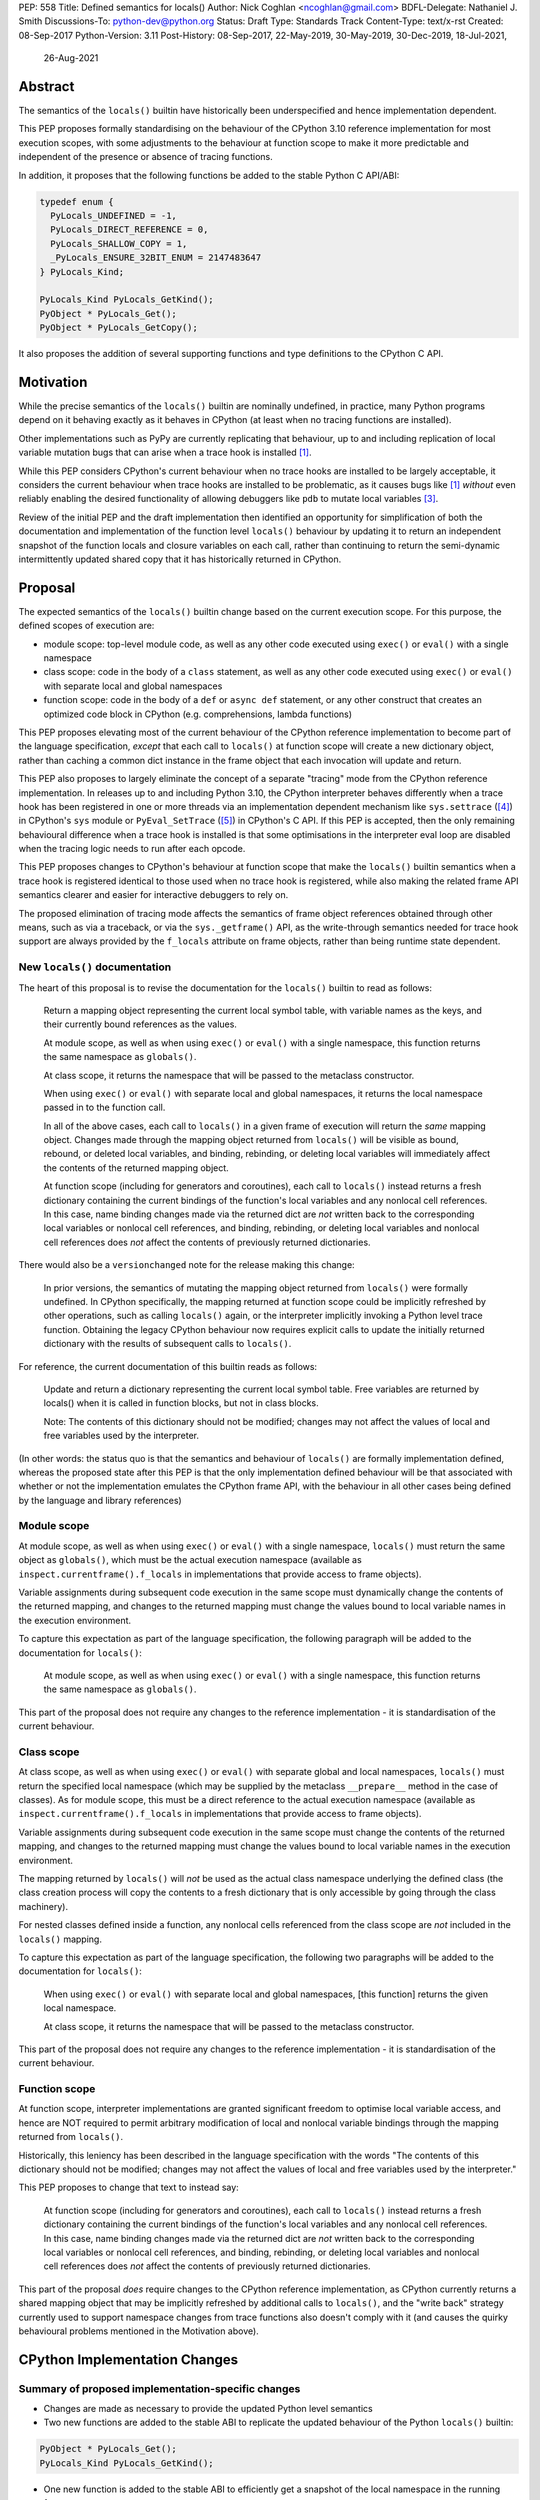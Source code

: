 PEP: 558
Title: Defined semantics for locals()
Author: Nick Coghlan <ncoghlan@gmail.com>
BDFL-Delegate: Nathaniel J. Smith
Discussions-To: python-dev@python.org
Status: Draft
Type: Standards Track
Content-Type: text/x-rst
Created: 08-Sep-2017
Python-Version: 3.11
Post-History: 08-Sep-2017, 22-May-2019, 30-May-2019, 30-Dec-2019, 18-Jul-2021,
              26-Aug-2021


Abstract
========

The semantics of the ``locals()`` builtin have historically been underspecified
and hence implementation dependent.

This PEP proposes formally standardising on the behaviour of the CPython 3.10
reference implementation for most execution scopes, with some adjustments to the
behaviour at function scope to make it more predictable and independent of the
presence or absence of tracing functions.

In addition, it proposes that the following functions be added to the stable
Python C API/ABI:

.. code-block:: c

    typedef enum {
      PyLocals_UNDEFINED = -1,
      PyLocals_DIRECT_REFERENCE = 0,
      PyLocals_SHALLOW_COPY = 1,
      _PyLocals_ENSURE_32BIT_ENUM = 2147483647
    } PyLocals_Kind;

    PyLocals_Kind PyLocals_GetKind();
    PyObject * PyLocals_Get();
    PyObject * PyLocals_GetCopy();

It also proposes the addition of several supporting functions and type
definitions to the CPython C API.


Motivation
==========

While the precise semantics of the ``locals()`` builtin are nominally undefined,
in practice, many Python programs depend on it behaving exactly as it behaves in
CPython (at least when no tracing functions are installed).

Other implementations such as PyPy are currently replicating that behaviour,
up to and including replication of local variable mutation bugs that
can arise when a trace hook is installed [1]_.

While this PEP considers CPython's current behaviour when no trace hooks are
installed to be largely acceptable, it considers the current
behaviour when trace hooks are installed to be problematic, as it causes bugs
like [1]_ *without* even reliably enabling the desired functionality of allowing
debuggers like ``pdb`` to mutate local variables [3]_.

Review of the initial PEP and the draft implementation then identified an
opportunity for simplification of both the documentation and implementation
of the function level ``locals()`` behaviour by updating it to return an
independent snapshot of the function locals and closure variables on each
call, rather than continuing to return the semi-dynamic intermittently updated
shared copy that it has historically returned in CPython.


Proposal
========

The expected semantics of the ``locals()`` builtin change based on the current
execution scope. For this purpose, the defined scopes of execution are:

* module scope: top-level module code, as well as any other code executed using
  ``exec()`` or ``eval()`` with a single namespace
* class scope: code in the body of a ``class`` statement, as well as any other
  code executed using ``exec()`` or ``eval()`` with separate local and global
  namespaces
* function scope: code in the body of a ``def`` or ``async def`` statement,
  or any other construct that creates an optimized code block in CPython (e.g.
  comprehensions, lambda functions)

This PEP proposes elevating most of the current behaviour of the CPython
reference implementation to become part of the language specification, *except*
that each call to ``locals()`` at function scope will create a new dictionary
object, rather than caching a common dict instance in the frame object that
each invocation will update and return.

This PEP also proposes to largely eliminate the concept of a separate "tracing"
mode from the CPython reference implementation. In releases up to and including
Python 3.10, the CPython interpreter behaves differently when a trace hook has
been registered in one or more threads via an implementation dependent mechanism
like ``sys.settrace`` ([4]_) in CPython's ``sys`` module or
``PyEval_SetTrace`` ([5]_) in CPython's C API. If this PEP is accepted, then
the only remaining behavioural difference when a trace hook is installed is that
some optimisations in the interpreter eval loop are disabled when the tracing
logic needs to run after each opcode.

This PEP proposes changes to CPython's behaviour at function scope that make
the ``locals()`` builtin semantics when a trace hook is registered identical to
those used when no trace hook is registered, while also making the related frame
API semantics clearer and easier for interactive debuggers to rely on.

The proposed elimination of tracing mode affects the semantics of frame object
references obtained through other means, such as via a traceback, or via the
``sys._getframe()`` API, as the write-through semantics needed for trace hook
support are always provided by the ``f_locals`` attribute on frame objects,
rather than being runtime state dependent.


New ``locals()`` documentation
------------------------------

The heart of this proposal is to revise the documentation for the ``locals()``
builtin to read as follows:

    Return a mapping object representing the current local symbol table, with
    variable names as the keys, and their currently bound references as the
    values.

    At module scope, as well as when using ``exec()`` or ``eval()`` with a
    single namespace, this function returns the same namespace as ``globals()``.

    At class scope, it returns the namespace that will be passed to the
    metaclass constructor.

    When using ``exec()`` or ``eval()`` with separate local and global
    namespaces, it returns the local namespace passed in to the function call.

    In all of the above cases, each call to ``locals()`` in a given frame of
    execution will return the *same* mapping object. Changes made through
    the mapping object returned from ``locals()`` will be visible as bound,
    rebound, or deleted local variables, and binding, rebinding, or deleting
    local variables will immediately affect the contents of the returned mapping
    object.

    At function scope (including for generators and coroutines), each call to
    ``locals()`` instead returns a fresh dictionary containing the current
    bindings of the function's local variables and any nonlocal cell references.
    In this case, name binding changes made via the returned dict are *not*
    written back to the corresponding local variables or nonlocal cell
    references, and binding, rebinding, or deleting local variables and nonlocal
    cell references does *not* affect the contents of previously returned
    dictionaries.


There would also be a ``versionchanged`` note for the release making this change:

    In prior versions, the semantics of mutating the mapping object returned
    from ``locals()`` were formally undefined. In CPython specifically,
    the mapping returned at function scope could be implicitly refreshed by
    other operations, such as calling ``locals()`` again, or the interpreter
    implicitly invoking a Python level trace function. Obtaining the legacy
    CPython behaviour now requires explicit calls to update the initially
    returned dictionary with the results of subsequent calls to ``locals()``.


For reference, the current documentation of this builtin reads as follows:

    Update and return a dictionary representing the current local symbol table.
    Free variables are returned by locals() when it is called in function
    blocks, but not in class blocks.

    Note: The contents of this dictionary should not be modified; changes may
    not affect the values of local and free variables used by the interpreter.

(In other words: the status quo is that the semantics and behaviour of
``locals()`` are formally implementation defined, whereas the proposed
state after this PEP is that the only implementation defined behaviour will be
that associated with whether or not the implementation emulates the CPython
frame API, with the behaviour in all other cases being defined by the language
and library references)


Module scope
------------

At module scope, as well as when using ``exec()`` or ``eval()`` with a
single namespace, ``locals()`` must return the same object as ``globals()``,
which must be the actual execution namespace (available as
``inspect.currentframe().f_locals`` in implementations that provide access
to frame objects).

Variable assignments during subsequent code execution in the same scope must
dynamically change the contents of the returned mapping, and changes to the
returned mapping must change the values bound to local variable names in the
execution environment.

To capture this expectation as part of the language specification, the following
paragraph will be added to the documentation for ``locals()``:

   At module scope, as well as when using ``exec()`` or ``eval()`` with a
   single namespace, this function returns the same namespace as ``globals()``.

This part of the proposal does not require any changes to the reference
implementation - it is standardisation of the current behaviour.


Class scope
-----------

At class scope, as well as when using ``exec()`` or ``eval()`` with separate
global and local namespaces, ``locals()`` must return the specified local
namespace (which may be supplied by the metaclass ``__prepare__`` method
in the case of classes). As for module scope, this must be a direct reference
to the actual execution namespace (available as
``inspect.currentframe().f_locals`` in implementations that provide access
to frame objects).

Variable assignments during subsequent code execution in the same scope must
change the contents of the returned mapping, and changes to the returned mapping
must change the values bound to local variable names in the
execution environment.

The mapping returned by ``locals()`` will *not* be used as the actual class
namespace underlying the defined class (the class creation process will copy
the contents to a fresh dictionary that is only accessible by going through the
class machinery).

For nested classes defined inside a function, any nonlocal cells referenced from
the class scope are *not* included in the ``locals()`` mapping.

To capture this expectation as part of the language specification, the following
two paragraphs will be added to the documentation for ``locals()``:

   When using ``exec()`` or ``eval()`` with separate local and global
   namespaces, [this function] returns the given local namespace.

   At class scope, it returns the namespace that will be passed to the metaclass
   constructor.

This part of the proposal does not require any changes to the reference
implementation - it is standardisation of the current behaviour.


Function scope
--------------

At function scope, interpreter implementations are granted significant freedom
to optimise local variable access, and hence are NOT required to permit
arbitrary modification of local and nonlocal variable bindings through the
mapping returned from ``locals()``.

Historically, this leniency has been described in the language specification
with the words "The contents of this dictionary should not be modified; changes
may not affect the values of local and free variables used by the interpreter."

This PEP proposes to change that text to instead say:

    At function scope (including for generators and coroutines), each call to
    ``locals()`` instead returns a fresh dictionary containing the current
    bindings of the function's local variables and any nonlocal cell references.
    In this case, name binding changes made via the returned dict are *not*
    written back to the corresponding local variables or nonlocal cell
    references, and binding, rebinding, or deleting local variables and nonlocal
    cell references does *not* affect the contents of previously returned
    dictionaries.

This part of the proposal *does* require changes to the CPython reference
implementation, as CPython currently returns a shared mapping object that may
be implicitly refreshed by additional calls to ``locals()``, and the
"write back" strategy currently used to support namespace changes
from trace functions also doesn't comply with it (and causes the quirky
behavioural problems mentioned in the Motivation above).


CPython Implementation Changes
==============================

Summary of proposed implementation-specific changes
---------------------------------------------------

* Changes are made as necessary to provide the updated Python level semantics
* Two new functions are added to the stable ABI to replicate the updated
  behaviour of the Python ``locals()`` builtin:

.. code-block:: c

     PyObject * PyLocals_Get();
     PyLocals_Kind PyLocals_GetKind();

* One new function is added to the stable ABI to efficiently get a snapshot of
  the local namespace in the running frame:

.. code-block:: c

     PyObject * PyLocals_GetCopy();

* Corresponding frame accessor functions for these new public APIs are added to
  the CPython frame C API
* On optimised frames, the Python level ``f_locals`` API will return dynamically
  created read/write proxy objects that directly access the frame's local and
  closure variable storage. To provide interoperability with the existing
  ``PyEval_GetLocals()`` API, the proxy objects will continue to use the C level
  frame locals data storage field to hold a value cache that also allows for
  storage of arbitrary additional keys. Additional details on the expected
  behaviour of these fast locals proxy objects are covered below.
* No C API function is added to get access to a mutable mapping for the local
  namespace. Instead, ``PyObject_GetAttrString(frame, "f_locals")`` is used, the
  same API as is used in Python code.
* ``PyEval_GetLocals()`` remains supported and does not emit a programmatic
  warning, but will be deprecated in the documentation in favour of the new
  APIs that don't rely on returning a borrowed reference
* ``PyFrame_FastToLocals()`` and ``PyFrame_FastToLocalsWithError()`` remain
  supported and do not emit a programmatic warning, but will be deprecated in
  the documentation in favour of the new APIs that don't require direct access
  to the internal data storage layout of frame objects
* ``PyFrame_LocalsToFast()`` always raises ``RuntimeError()``, indicating that
  ``PyObject_GetAttrString(frame, "f_locals")`` should be used to obtain a
  mutable read/write mapping for the local variables.
* The trace hook implementation will no longer call ``PyFrame_FastToLocals()``
  implicitly. The version porting guide will recommend migrating to
  ``PyFrame_GetLocals()`` for read-only access and
  ``PyObject_GetAttrString(frame, "f_locals")`` for read/write access.


Providing the updated Python level semantics
--------------------------------------------

The implementation of the ``locals()`` builtin is modified to return a distinct
copy of the local namespace for optimised frames, rather than a direct reference
to the internal frame value cache updated by the ``PyFrame_FastToLocals()`` C
API and returned by the ``PyEval_GetLocals()`` C API.


Resolving the issues with tracing mode behaviour
------------------------------------------------

The current cause of CPython's tracing mode quirks (both the side effects from
simply installing a tracing function and the fact that writing values back to
function locals only works for the specific function being traced) is the way
that locals mutation support for trace hooks is currently implemented: the
``PyFrame_LocalsToFast`` function.

When a trace function is installed, CPython currently does the following for
function frames (those where the code object uses "fast locals" semantics):

1. Calls ``PyFrame_FastToLocals`` to update the frame value cache
2. Calls the trace hook (with tracing of the hook itself disabled)
3. Calls ``PyFrame_LocalsToFast`` to capture any changes made to the frame
   value cache

This approach is problematic for a few different reasons:

* Even if the trace function doesn't mutate the value cache, the final step
  resets any cell references back to the state they were in before the trace
  function was called (this is the root cause of the bug report in [1]_)
* If the trace function *does* mutate the value cache, but then does something
  that causes the value cache to be refreshed from the frame, those changes are
  lost (this is one aspect of the bug report in [3]_)
* If the trace function attempts to mutate the local variables of a frame other
  than the one being traced (e.g. ``frame.f_back.f_locals``), those changes
  will almost certainly be lost (this is another aspect of the bug report in
  [3]_)
* If a reference to the frame value cache (e.g. retrieved via ``locals()``) is
  passed to another function, and *that* function mutates the value cache, then
  those changes *may* be written back to the execution frame *if* a trace hook
  is installed

The proposed resolution to this problem is to take advantage of the fact that
whereas functions typically access their *own* namespace using the language
defined ``locals()`` builtin, trace functions necessarily use the implementation
dependent ``frame.f_locals`` interface, as a frame reference is what gets
passed to hook implementations.

Instead of being a direct reference to the internal frame value cache historically
returned by the ``locals()`` builtin, the Python level ``frame.f_locals`` will be
updated to instead return instances of a dedicated fast locals proxy type that
writes and reads values directly to and from the fast locals array on the
underlying frame. Each access of the attribute produces a new instance of the
proxy (so creating proxy instances is intentionally a cheap operation).

Despite the new proxy type becoming the preferred way to access local variables
on optimised frames, the internal value cache stored on the frame is still
retained for two key purposes:

* maintaining backwards compatibility for and interoperability with the
  ``PyEval_GetLocals()`` C API
* providing storage space for additional keys that don't have slots in the
  fast locals array (e.g. the ``__return__`` and ``__exception__`` keys set by
  ``pdb`` when tracing code execution for debugging purposes)


With the changes in this PEP, this internal frame value cache is no longer
directly accessible from Python code (whereas historically it was both
returned by the ``locals()`` builtin and available as the ``frame.f_locals``
attribute). Instead, the value cache is only accessible via the
``PyEval_GetLocals()`` C API and by directly accessing the internal storage of
a frame object.

Fast locals proxy objects and the internal frame value cache returned by
``PyEval_GetLocals()`` offer the following behavioural guarantees:

* changes made via a fast locals proxy will be immediately visible to the frame
  itself, to other fast locals proxy objects for the same frame, and in the
  internal value cache stored on the frame (it is this last point that provides
  ``PyEval_GetLocals()`` interoperability)
* changes made directly to the internal frame value cache will never be visible
  to the frame itself, and will only be reliably visible via fast locals proxies
  for the same frame if the change relates to extra variables that don't have
  slots in the frame's fast locals array
* changes made by executing code in the frame will be immediately visible to all
  fast locals proxy objects for that frame (both existing proxies and newly
  created ones). Visibility in the internal frame value cache cache returned
  by ``PyEval_GetLocals()`` is subject to the cache update guidelines discussed
  in the next section

As a result of these points, only code using ``PyEval_GetLocals()``,
``PyLocals_Get()``, or ``PyLocals_GetCopy()`` will need to be concerned about
the frame value cache potentially becoming stale. Code using the new frame fast
locals proxy API (whether from Python or from C) will always see the live state
of the frame.


Fast locals proxy implementation details
----------------------------------------

Each fast locals proxy instance has a single internal attribute that is not
exposed as part of the Python runtime API:

* *frame*: the underlying optimised frame that the proxy provides access to

In addition, proxy instances use and update the following attributes stored on the
underlying frame or code object:

* *_name_to_offset_mapping*: a hidden mapping from variable names to fast local
  storage offsets. This mapping is lazily initialized on the first frame read or
  write access through a fast locals proxy, rather than being eagerly populated
  as soon as the first fast locals proxy is created. Since the mapping is
  identical for all frames running a given code object, a single copy is stored
  on the code object, rather than each frame object populating its own mapping
* *locals*: the internal frame value cache returned by the ``PyEval_GetLocals()``
  C API and updated by the ``PyFrame_FastToLocals()`` C API. This is the mapping
  that the ``locals()`` builtin returns in Python 3.10 and earlier.

``__getitem__`` operations on the proxy will populate the ``_name_to_offset_mapping``
on the code object (if it is not already populated), and then either return the
relevant value (if the key is found in either the ``_name_to_offset_mapping``
mapping or the internal frame value cache), or else raise ``KeyError``. Variables
that are defined on the frame but not currently bound also raise ``KeyError``
(just as they're omitted from the result of ``locals()``).

As the frame storage is always accessed directly, the proxy will automatically
pick up name binding and unbinding operations that take place as the function
executes. The internal value cache is implicitly updated when individual
variables are read from the frame state (including for containment checks,
which need to check if the name is currently bound or unbound).

Similarly, ``__setitem__`` and ``__delitem__`` operations on the proxy will
directly affect the corresponding fast local or cell reference on the underlying
frame, ensuring that changes are immediately visible to the running Python code,
rather than needing to be written back to the runtime storage at some later time.
Such changes are also immediately written to the internal frame value cache to
make them visible to users of the ``PyEval_GetLocals()`` C API.

Keys that are not defined as local or closure variables on the underlying frame
are still written to the internal value cache on optimised frames. This allows
utilities like ``pdb`` (which writes ``__return__`` and ``__exception__``
values into the frame's ``f_locals`` mapping) to continue working as they always
have. These additional keys that do not correspond to a local or closure
variable on the frame will be left alone by future cache sync operations.
Using the frame value cache to store these extra keys (rather than defining a
new mapping that holds only the extra keys) provides full interoperability
with the existing ``PyEval_GetLocals()`` API (since users of either API will
see extra keys added by users of either API, rather than users of the new fast
locals proxy API only seeing keys added via that API).

An additional benefit of storing only the variable value cache on the frame
(rather than storing an instance of the proxy type), is that it avoids
creating a reference cycle from the frame back to itself, so the frame will
only be kept alive if another object retains a reference to a proxy instance.

Note: calling the ``proxy.clear()`` method has a similarly broad impact as
calling ``PyFrame_LocalsToFast()`` on an empty frame value cache in earlier
versions. Not only will the frame local variables be cleared, but also any cell
variables accessible from the frame (whether those cells are owned by the
frame itself or by an outer frame). This *can* clear a class's ``__class__``
cell if called on the frame of a method that uses the zero-arg ``super()``
construct (or otherwise references ``__class__``). This exceeds the scope of
calling ``frame.clear()``, as that only drop's the frame's references to cell
variables, it doesn't clear the cells themselves. This PEP could be a potential
opportunity to narrow the scope of attempts to clear the frame variables
directly by leaving cells belonging to outer frames alone, and only clearing
local variables and cells belonging directly to the frame underlying the proxy
(this issue affects :pep:`667` as well, as the question relates to the handling of
cell variables, and is entirely independent of the internal frame value cache).


Changes to the stable C API/ABI
-------------------------------

Unlike Python code, extension module functions that call in to the Python C API
can be called from any kind of Python scope. This means it isn't obvious from
the context whether ``locals()`` will return a snapshot or not, as it depends
on the scope of the calling Python code, not the C code itself.

This means it is desirable to offer C APIs that give predictable, scope
independent, behaviour. However, it is also desirable to allow C code to
exactly mimic the behaviour of Python code at the same scope.

To enable mimicking the behaviour of Python code, the stable C ABI would gain
the following new functions:

.. code-block:: c

    PyObject * PyLocals_Get();
    PyLocals_Kind PyLocals_GetKind();

``PyLocals_Get()`` is directly equivalent to the Python ``locals()`` builtin.
It returns a new reference to the local namespace mapping for the active
Python frame at module and class scope, and when using ``exec()`` or ``eval()``.
It returns a shallow copy of the active namespace at
function/coroutine/generator scope.

``PyLocals_GetKind()`` returns a value from the newly defined ``PyLocals_Kind``
enum, with the following options being available:

* ``PyLocals_DIRECT_REFERENCE``: ``PyLocals_Get()`` returns a direct reference
  to the local namespace for the running frame.
* ``PyLocals_SHALLOW_COPY``: ``PyLocals_Get()`` returns a shallow copy of the
  local namespace for the running frame.
* ``PyLocals_UNDEFINED``: an error occurred (e.g. no active Python thread
  state). A Python exception will be set if this value is returned.

Since the enum is used in the stable ABI, an additional 31-bit value is set to
ensure that it is safe to cast arbitrary signed 32-bit signed integers to
``PyLocals_Kind`` values.

This query API allows extension module code to determine the potential impact
of mutating the mapping returned by ``PyLocals_Get()`` without needing access
to the details of the running frame object. Python code gets equivalent
information visually through lexical scoping (as covered in the new ``locals()``
builtin documentation).

To allow extension module code to behave consistently regardless of the active
Python scope, the stable C ABI would gain the following new function:

.. code-block:: c

    PyObject * PyLocals_GetCopy();

``PyLocals_GetCopy()`` returns a new dict instance populated from the current
locals namespace. Roughly equivalent to ``dict(locals())`` in Python code, but
avoids the double-copy in the case where ``locals()`` already returns a shallow
copy. Akin to the following code, but doesn't assume there will only ever be
two kinds of locals result:

.. code-block:: c

    locals = PyLocals_Get();
    if (PyLocals_GetKind() == PyLocals_DIRECT_REFERENCE) {
        locals = PyDict_Copy(locals);
    }

The existing ``PyEval_GetLocals()`` API will retain its existing behaviour in
CPython (mutable locals at class and module scope, shared dynamic snapshot
otherwise). However, its documentation will be updated to note that the
conditions under which the shared dynamic snapshot get updated have changed.

The ``PyEval_GetLocals()`` documentation will also be updated to recommend
replacing usage of this API with whichever of the new APIs is most appropriate
for the use case:

* Use ``PyLocals_Get()`` (optionally combined with ``PyDictProxy_New()``) for
  read-only access to the current locals namespace. This form of usage will
  need to be aware that the copy may go stale in optimised frames.
* Use ``PyLocals_GetCopy()`` for a regular mutable dict that contains a copy of
  the current locals namespace, but has no ongoing connection to the active
  frame.
* Use ``PyLocals_Get()`` to exactly match the semantics of the Python level
  ``locals()`` builtin.
* Query ``PyLocals_GetKind()`` explicitly to implement custom handling
  (e.g. raising a meaningful exception) for scopes where ``PyLocals_Get()``
  would return a shallow copy rather than granting read/write access to the
  locals namespace.
* Use implementation specific APIs (e.g. ``PyObject_GetAttrString(frame, "f_locals")``)
  if read/write access to the frame is required and ``PyLocals_GetKind()``
  returns something other than ``PyLocals_DIRECT_REFERENCE``.


Changes to the public CPython C API
-----------------------------------

The existing ``PyEval_GetLocals()`` API returns a borrowed reference, which
means it cannot be updated to return the new shallow copies at function
scope. Instead, it will continue to return a borrowed reference to an internal
dynamic snapshot stored on the frame object. This shared mapping will behave
similarly to the existing shared mapping in Python 3.10 and earlier, but the exact
conditions under which it gets refreshed will be different. Specifically, it
will be updated only in the following circumstance:

* any call to ``PyEval_GetLocals()``, ``PyLocals_Get()``, ``PyLocals_GetCopy()``,
  or the Python ``locals()`` builtin while the frame is running
* any call to ``PyFrame_GetLocals()``, ``PyFrame_GetLocalsCopy()``,
  ``_PyFrame_BorrowLocals()``, ``PyFrame_FastToLocals()``, or
  ``PyFrame_FastToLocalsWithError()`` for the frame
* any operation on a fast locals proxy object that updates the shared
  mapping as part of its implementation. In the initial reference
  implementation, those operations are those that are intrinsically ``O(n)``
  operations (``len(flp)``, mapping comparison, ``flp.copy()`` and rendering as
  a string), as well as those that refresh the cache entries for individual keys.

Requesting a fast locals proxy will *not* implicitly update the shared dynamic
snapshot, and the CPython trace hook handling will no longer implicitly update
it either.

(Note: even though ``PyEval_GetLocals()`` is part of the stable C API/ABI, the
specifics of when the namespace it returns gets refreshed are still an
interpreter implementation detail)

The additions to the public CPython C API are the frame level enhancements
needed to support the stable C API/ABI updates:

.. code-block:: c

    PyLocals_Kind PyFrame_GetLocalsKind(frame);
    PyObject * PyFrame_GetLocals(frame);
    PyObject * PyFrame_GetLocalsCopy(frame);
    PyObject * _PyFrame_BorrowLocals(frame);


``PyFrame_GetLocalsKind(frame)`` is the underlying API for
``PyLocals_GetKind()``.

``PyFrame_GetLocals(frame)`` is the underlying API for ``PyLocals_Get()``.

``PyFrame_GetLocalsCopy(frame)`` is the underlying API for
``PyLocals_GetCopy()``.

``_PyFrame_BorrowLocals(frame)`` is the underlying API for
``PyEval_GetLocals()``. The underscore prefix is intended to discourage use and
to indicate that code using it is unlikely to be portable across
implementations. However, it is documented and visible to the linker in order
to avoid having to access the internals of the frame struct from the
``PyEval_GetLocals()`` implementation.

The ``PyFrame_LocalsToFast()`` function will be changed to always emit
``RuntimeError``, explaining that it is no longer a supported operation, and
affected code should be updated to use
``PyObject_GetAttrString(frame, "f_locals")`` to obtain a read/write proxy
instead.

In addition to the above documented interfaces, the draft reference
implementation also exposes the following undocumented interfaces:

.. code-block:: c

    PyTypeObject _PyFastLocalsProxy_Type;
    #define _PyFastLocalsProxy_CheckExact(self) Py_IS_TYPE(op, &_PyFastLocalsProxy_Type)

This type is what the reference implementation actually returns from
``PyObject_GetAttrString(frame, "f_locals")`` for optimized frames (i.e.
when ``PyFrame_GetLocalsKind()`` returns ``PyLocals_SHALLOW_COPY``).


Reducing the runtime overhead of trace hooks
--------------------------------------------

As noted in [9]_, the implicit call to ``PyFrame_FastToLocals()`` in the
Python trace hook support isn't free, and could be rendered unnecessary if
the frame proxy read values directly from the frame instead of getting them
from the mapping.

As the new frame locals proxy type doesn't require separate data refresh steps,
this PEP incorporates Victor Stinner's proposal to no longer implicitly call
``PyFrame_FastToLocalsWithError()`` before calling trace hooks implemented in
Python.

Code using the new fast locals proxy objects will have the dynamic locals snapshot
implicitly refreshed when accessing methods that need it, while code using the
``PyEval_GetLocals()`` API will implicitly refresh it when making that call.

The PEP necessarily also drops the implicit call to ``PyFrame_LocalsToFast()``
when returning from a trace hook, as that API now always raises an exception.


Rationale and Design Discussion
===============================

Changing ``locals()`` to return independent snapshots at function scope
-----------------------------------------------------------------------

The ``locals()`` builtin is a required part of the language, and in the
reference implementation it has historically returned a mutable mapping with
the following characteristics:

* each call to ``locals()`` returns the *same* mapping object
* for namespaces where ``locals()`` returns a reference to something other than
  the actual local execution namespace, each call to ``locals()`` updates the
  mapping object with the current state of the local variables and any referenced
  nonlocal cells
* changes to the returned mapping *usually* aren't written back to the
  local variable bindings or the nonlocal cell references, but write backs
  can be triggered by doing one of the following:

  * installing a Python level trace hook (write backs then happen whenever
    the trace hook is called)
  * running a function level wildcard import (requires bytecode injection in Py3)
  * running an ``exec`` statement in the function's scope (Py2 only, since
    ``exec`` became an ordinary builtin in Python 3)

Originally this PEP proposed to retain the first two of these properties,
while changing the third in order to address the outright behaviour bugs that
it can cause.

In [7]_ Nathaniel Smith made a persuasive case that we could make the behaviour
of ``locals()`` at function scope substantially less confusing by retaining only
the second property and having each call to ``locals()`` at function scope
return an *independent* snapshot of the local variables and closure references
rather than updating an implicitly shared snapshot.

As this revised design also made the implementation markedly easier to follow,
the PEP was updated to propose this change in behaviour, rather than retaining
the historical shared snapshot.


Keeping ``locals()`` as a snapshot at function scope
----------------------------------------------------

As discussed in [7]_, it would theoretically be possible to change the semantics
of the ``locals()`` builtin to return the write-through proxy at function scope,
rather than switching it to return independent snapshots.

This PEP doesn't (and won't) propose this as it's a backwards incompatible
change in practice, even though code that relies on the current behaviour is
technically operating in an undefined area of the language specification.

Consider the following code snippet::

    def example():
        x = 1
        locals()["x"] = 2
        print(x)

Even with a trace hook installed, that function will consistently print ``1``
on the current reference interpreter implementation::

    >>> example()
    1
    >>> import sys
    >>> def basic_hook(*args):
    ...     return basic_hook
    ...
    >>> sys.settrace(basic_hook)
    >>> example()
    1

Similarly, ``locals()`` can be passed to the ``exec()`` and ``eval()`` builtins
at function scope (either explicitly or implicitly) without risking unexpected
rebinding of local variables or closure references.

Provoking the reference interpreter into incorrectly mutating the local variable
state requires a more complex setup where a nested function closes over a
variable being rebound in the outer function, and due to the use of either
threads, generators, or coroutines, it's possible for a trace function to start
running for the nested function before the rebinding operation in the outer
function, but finish running after the rebinding operation has taken place (in
which case the rebinding will be reverted, which is the bug reported in [1]_).

In addition to preserving the de facto semantics which have been in place since
:pep:`227` introduced nested scopes in Python 2.1, the other benefit of restricting
the write-through proxy support to the implementation-defined frame object API
is that it means that only interpreter implementations which emulate the full
frame API need to offer the write-through capability at all, and that
JIT-compiled implementations only need to enable it when a frame introspection
API is invoked, or a trace hook is installed, not whenever ``locals()`` is
accessed at function scope.

Returning snapshots from ``locals()`` at function scope also means that static
analysis for function level code will be more reliable, as only access to the
frame machinery will allow rebinding of local and nonlocal variable
references in a way that is hidden from static analysis.


Retaining the internal frame value cache
----------------------------------------

Retaining the internal frame value cache results in some visible quirks when
frame proxy instances are kept around and re-used after name binding and
unbinding operations have been executed on the frame.

The primary reason for retaining the frame value cache is to maintain backwards
compatibility with the ``PyEval_GetLocals()`` API. That API returns a borrowed
reference, so it must refer to persistent state stored on the frame object.
Storing a fast locals proxy object on the frame creates a problematic reference
cycle, so the cleanest option is to instead continue to return a frame value
cache, just as this function has done since optimised frames were first
introduced.

With the frame value cache being kept around anyway, it then further made sense
to rely on it to simplify the fast locals proxy mapping implementation.


What happens with the default args for ``eval()`` and ``exec()``?
-----------------------------------------------------------------

These are formally defined as inheriting ``globals()`` and ``locals()`` from
the calling scope by default.

There isn't any need for the PEP to change these defaults, so it doesn't, and
``exec()`` and ``eval()`` will start running in a shallow copy of the local
namespace when that is what ``locals()`` returns.

This behaviour will have potential performance implications, especially
for functions with large numbers of local variables (e.g. if these functions
are called in a loop, calling ``globals()`` and ``locals()`` once before the
loop and then passing the namespace into the function explicitly will give the
same semantics and performance characteristics as the status quo, whereas
relying on the implicit default would create a new shallow copy of the local
namespace on each iteration).

(Note: the reference implementation draft PR has updated the ``locals()`` and
``vars()``, ``eval()``, and ``exec()`` builtins to use ``PyLocals_Get()``. The
``dir()`` builtin still uses ``PyEval_GetLocals()``, since it's only using it
to make a list from the keys).


Changing the frame API semantics in regular operation
-----------------------------------------------------

Earlier versions of this PEP proposed having the semantics of the frame
``f_locals`` attribute depend on whether or not a tracing hook was currently
installed - only providing the write-through proxy behaviour when a tracing hook
was active, and otherwise behaving the same as the historical ``locals()``
builtin.

That was adopted as the original design proposal for a couple of key reasons,
one pragmatic and one more philosophical:

* Object allocations and method wrappers aren't free, and tracing functions
  aren't the only operations that access frame locals from outside the function.
  Restricting the changes to tracing mode meant that the additional memory and
  execution time overhead of these changes would be as close to zero in regular
  operation as we can possibly make them.
* "Don't change what isn't broken": the current tracing mode problems are caused
  by a requirement that's specific to tracing mode (support for external
  rebinding of function local variable references), so it made sense to also
  restrict any related fixes to tracing mode

However, actually attempting to implement and document that dynamic approach
highlighted the fact that it makes for a really subtle runtime state dependent
behaviour distinction in how ``frame.f_locals`` works, and creates several
new edge cases around how ``f_locals`` behaves as trace functions are added
and removed.

Accordingly, the design was switched to the current one, where
``frame.f_locals`` is always a write-through proxy, and ``locals()`` is always
a snapshot, which is both simpler to implement and easier to explain.

Regardless of how the CPython reference implementation chooses to handle this,
optimising compilers and interpreters also remain free to impose additional
restrictions on debuggers, such as making local variable mutation through frame
objects an opt-in behaviour that may disable some optimisations (just as the
emulation of CPython's frame API is already an opt-in flag in some Python
implementations).


Continuing to support storing additional data on optimised frames
-----------------------------------------------------------------

One of the draft iterations of this PEP proposed removing the ability to store
additional data on optimised frames by writing to ``frame.f_locals`` keys that
didn't correspond to local or closure variable names on the underlying frame.

While this idea offered some attractive simplification of the fast locals proxy
implementation, ``pdb`` stores ``__return__`` and ``__exception__`` values on
arbitrary frames, so the standard library test suite fails if that functionality
no longer works.

Accordingly, the ability to store arbitrary keys was retained, at the expense
of certain operations on proxy objects being slower than could otherwise be
(since they can't assume that only names defined on the code object will be
accessible through the proxy).

It is expected that the exact details of the interaction between the fast locals
proxy and the ``f_locals`` value cache on the underlying frame will evolve over
time as opportunities for improvement are identified.


Historical semantics at function scope
--------------------------------------

The current semantics of mutating ``locals()`` and ``frame.f_locals`` in CPython
are rather quirky due to historical implementation details:

* actual execution uses the fast locals array for local variable bindings and
  cell references for nonlocal variables
* there's a ``PyFrame_FastToLocals`` operation that populates the frame's
  ``f_locals`` attribute based on the current state of the fast locals array
  and any referenced cells. This exists for three reasons:

  * allowing trace functions to read the state of local variables
  * allowing traceback processors to read the state of local variables
  * allowing ``locals()`` to read the state of local variables
* a direct reference to ``frame.f_locals`` is returned from ``locals()``, so if
  you hand out multiple concurrent references, then all those references will be
  to the exact same dictionary
* the two common calls to the reverse operation, ``PyFrame_LocalsToFast``, were
  removed in the migration to Python 3: ``exec`` is no longer a statement (and
  hence can no longer affect function local namespaces), and the compiler now
  disallows the use of ``from module import *`` operations at function scope
* however, two obscure calling paths remain: ``PyFrame_LocalsToFast`` is called
  as part of returning from a trace function (which allows debuggers to make
  changes to the local variable state), and you can also still inject the
  ``IMPORT_STAR`` opcode when creating a function directly from a code object
  rather than via the compiler

This proposal deliberately *doesn't* formalise these semantics as is, since they
only make sense in terms of the historical evolution of the language and the
reference implementation, rather than being deliberately designed.


Proposing several additions to the stable C API/ABI
---------------------------------------------------

Historically, the CPython C API (and subsequently, the stable ABI) has
exposed only a single API function related to the Python ``locals`` builtin:
``PyEval_GetLocals()``. However, as it returns a borrowed reference, it is
not possible to adapt that interface directly to supporting the new ``locals()``
semantics proposed in this PEP.

An earlier iteration of this PEP proposed a minimalist adaptation to the new
semantics: one C API function that behaved like the Python ``locals()`` builtin,
and another that behaved like the ``frame.f_locals`` descriptor (creating and
returning the write-through proxy if necessary).

The feedback [8]_ on that version of the C API was that it was too heavily based
on how the Python level semantics were implemented, and didn't account for the
behaviours that authors of C extensions were likely to *need*.

The broader API now being proposed came from grouping the potential reasons for
wanting to access the Python ``locals()`` namespace from an extension module
into the following cases:

* needing to exactly replicate the semantics of the Python level ``locals()``
  operation. This is the ``PyLocals_Get()`` API.
* needing to behave differently depending on whether writes to the result of
  ``PyLocals_Get()`` will be visible to Python code or not. This is handled by
  the ``PyLocals_GetKind()`` query API.
* always wanting a mutable namespace that has been pre-populated from the
  current Python ``locals()`` namespace, but *not* wanting any changes to
  be visible to Python code. This is the ``PyLocals_GetCopy()`` API.
* always wanting a read-only view of the current locals namespace, without
  incurring the runtime overhead of making a full copy each time. This isn't
  readily offered for optimised frames due to the need to check whether names
  are currently bound or not, so no specific API is being added to cover it.

Historically, these kinds of checks and operations would only have been
possible if a Python implementation emulated the full CPython frame API. With
the proposed API, extension modules can instead ask more clearly for the
semantics that they actually need, giving Python implementations more
flexibility in how they provide those capabilities.


Comparison with PEP 667
-----------------------

:pep:`667` offers a partially competing proposal for this PEP that suggests it
would be reasonable to eliminate the internal frame value cache on optimised
frames entirely.

These changes were originally offered as amendments to :pep:`558`, and the PEP
author rejected them for three main reasons:

* the initial claim that ``PyEval_GetLocals()`` was unfixable because it returns
  a borrowed reference was simply false, as it is still working in the :pep:`558`
  reference implementation. All that is required to keep it working is to
  retain the internal frame value cache and design the fast locals proxy in
  such a way that it is reasonably straightforward to keep the cache up to date
  with changes in the frame state without incurring significant runtime overhead
  when the cache isn't needed. Given that this claim is false, the proposal to
  require that all code using the ``PyEval_GetLocals()`` API be rewritten to use
  a new API with different refcounting semantics fails :pep:`387`'s requirement
  that API compatibility breaks should have a large benefit to breakage ratio
  (since there's no significant benefit gained from dropping the cache, no code
  breakage can be justified). The only genuinely unfixable public API is
  ``PyFrame_LocalsToFast()`` (which is why both PEPs propose breaking that).
* without some form of internal value cache, the API performance characteristics
  of the fast locals proxy mapping become quite unintuitive. ``len(proxy)``, for
  example, becomes consistently O(n) in the number of variables defined on the
  frame, as the proxy has to iterate over the entire fast locals array to see
  which names are currently bound to values before it can determine the answer.
  By contrast, maintaining an internal frame value cache potentially allows
  proxies to largely be treated as normal dictionaries from an algorithmic
  complexity point of view, with allowances only needing to be made for the
  initial implicit O(n) cache refresh that runs the first time an operation
  that relies on the cache being up to date is executed.
* the claim that a cache-free implementation would be simpler is highly suspect,
  as :pep:`667` includes only a pure Python sketch of a subset of a mutable mapping
  implementation, rather than a full-fledged C implementation of a new mapping
  type integrated with the underlying data storage for optimised frames.
  :pep:`558`'s fast locals proxy implementation delegates heavily to the
  frame value cache for the operations needed to fully implement the mutable
  mapping API, allowing it to re-use the existing dict implementations of the
  following operations:

  * ``__len__``
  * ``__str__``
  * ``__or__`` (dict union)
  * ``__iter__`` (allowing the ``dict_keyiterator`` type to be reused)
  * ``__reversed__`` (allowing the ``dict_reversekeyiterator`` type to be reused)
  * ``keys()`` (allowing the ``dict_keys`` type to be reused)
  * ``values()`` (allowing the ``dict_values`` type to be reused)
  * ``items()`` (allowing the ``dict_items`` type to be reused)
  * ``copy()``
  * ``popitem()``
  * value comparison operations

Of the three reasons, the first is the most important (since we need compelling
reasons to break API backwards compatibility, and we don't have them).

However, after reviewing :pep:`667`'s proposed Python level semantics, the author
of this PEP eventually agreed that they *would* be simpler for users of the
Python ``locals()`` API, so this distinction between the two PEPs has been
eliminated: regardless of which PEP and implementation is accepted, the fast
locals proxy object *always* provides a consistent view of the current state
of the local variables, even if this results in some operations becoming O(n)
that would be O(1) on a regular dictionary (specifically, ``len(proxy)``
becomes O(n), since it needs to check which names are currently bound, and proxy
mapping comparisons avoid relying on the length check optimisation that allows
differences in the number of stored keys to be detected quickly for regular
mappings).

Due to the adoption of these non-standard performance characteristics in the
proxy implementation, the ``PyLocals_GetView()`` and ``PyFrame_GetLocalsView()``
C APIs were also removed from the proposal in this PEP.

This leaves the only remaining points of distinction between the two PEPs as
specifically related to the C API:

* :pep:`667` still proposes completely unnecessary C API breakage (the programmatic
  deprecation and eventual removal of ``PyEval_GetLocals()``,
  ``PyFrame_FastToLocalsWithError()``, and ``PyFrame_FastToLocals()``) without
  justification, when it is entirely possible to keep these working indefinitely
  (and interoperably) given a suitably designed fast locals proxy implementation
* the fast locals proxy handling of additional variables is defined in this PEP
  in a way that is fully interoperable with the existing ``PyEval_GetLocals()``
  API. In the proxy implementation proposed in :pep:`667`, users of the new frame
  API will not see changes made to additional variables by users of the old API,
  and changes made to additional variables via the old API will be overwritten
  on subsequent calls to ``PyEval_GetLocals()``.
* the ``PyLocals_Get()`` API in this PEP is called ``PyEval_Locals()`` in :pep:`667`.
  This function name is a bit strange as it lacks a verb, making it look more
  like a type name than a data access API.
* this PEP adds ``PyLocals_GetCopy()`` and ``PyFrame_GetLocalsCopy()`` APIs to
  allow extension modules to easily avoid incurring a double copy operation in
  frames where ``PyLocals_Get()`` already makes a copy
* this PEP adds ``PyLocals_Kind``, ``PyLocals_GetKind()``, and
  ``PyFrame_GetLocalsKind()`` to allow extension modules to identify when code
  is running at function scope without having to inspect non-portable frame and
  code object APIs (without the proposed query API, the existing equivalent to
  the new ``PyLocals_GetKind() == PyLocals_SHALLOW_COPY`` check is to include
  the CPython internal frame API headers and check if
  ``_PyFrame_GetCode(PyEval_GetFrame())->co_flags & CO_OPTIMIZED`` is set)

The Python pseudo-code below is based on the implementation sketch presented
in :pep:`667` as of the time of writing (2021-10-24). The differences that
provide the improved interoperability between the new fast locals proxy API
and the existing ``PyEval_GetLocals()`` API are noted in comments.

As in :pep:`667`, all attributes that start with an underscore are invisible and
cannot be accessed directly. They serve only to illustrate the proposed design.

For simplicity (and as in :pep:`667`), the handling of module and class level
frames is omitted (they're much simpler, as ``_locals`` *is* the execution
namespace, so no translation is required).

::

    NULL: Object # NULL is a singleton representing the absence of a value.

    class CodeType:

        _name_to_offset_mapping_impl: dict | NULL
        ...

        def __init__(self, ...):
            self._name_to_offset_mapping_impl = NULL
            self._variable_names = deduplicate(
                self.co_varnames + self.co_cellvars + self.co_freevars
            )
            ...

        def _is_cell(self, offset):
            ... # How the interpreter identifies cells is an implementation detail

        @property
        def _name_to_offset_mapping(self):
            "Mapping of names to offsets in local variable array."
            if self._name_to_offset_mapping_impl is NULL:

                self._name_to_offset_mapping_impl = {
                    name: index for (index, name) in enumerate(self._variable_names)
                }
            return self._name_to_offset_mapping_impl

    class FrameType:

        _fast_locals : array[Object] # The values of the local variables, items may be NULL.
        _locals: dict | NULL # Dictionary returned by PyEval_GetLocals()

        def __init__(self, ...):
            self._locals = NULL
            ...

        @property
        def f_locals(self):
            return FastLocalsProxy(self)

    class FastLocalsProxy:

        __slots__ "_frame"

        def __init__(self, frame:FrameType):
            self._frame = frame

        def _set_locals_entry(self, name, val):
            f = self._frame
            if f._locals is NULL:
                f._locals = {}
            f._locals[name] = val

        def __getitem__(self, name):
            f = self._frame
            co = f.f_code
            if name in co._name_to_offset_mapping:
                index = co._name_to_offset_mapping[name]
                val = f._fast_locals[index]
                if val is NULL:
                    raise KeyError(name)
                if co._is_cell(offset)
                    val = val.cell_contents
                    if val is NULL:
                        raise KeyError(name)
                # PyEval_GetLocals() interop: implicit frame cache refresh
                self._set_locals_entry(name, val)
                return val
            # PyEval_GetLocals() interop: frame cache may contain additional names
            if f._locals is NULL:
                raise KeyError(name)
            return f._locals[name]

        def __setitem__(self, name, value):
            f = self._frame
            co = f.f_code
            if name in co._name_to_offset_mapping:
                index = co._name_to_offset_mapping[name]
                kind = co._local_kinds[index]
                if co._is_cell(offset)
                    cell = f._locals[index]
                    cell.cell_contents = val
                else:
                    f._fast_locals[index] = val
            # PyEval_GetLocals() interop: implicit frame cache update
            # even for names that are part of the fast locals array
            self._set_locals_entry(name, val)

        def __delitem__(self, name):
            f = self._frame
            co = f.f_code
            if name in co._name_to_offset_mapping:
                index = co._name_to_offset_mapping[name]
                kind = co._local_kinds[index]
                if co._is_cell(offset)
                    cell = f._locals[index]
                    cell.cell_contents = NULL
                else:
                    f._fast_locals[index] = NULL
            # PyEval_GetLocals() interop: implicit frame cache update
            # even for names that are part of the fast locals array
            if f._locals is not NULL:
                del f._locals[name]

        def __iter__(self):
            f = self._frame
            co = f.f_code
            for index, name in enumerate(co._variable_names):
                val = f._fast_locals[index]
                if val is NULL:
                    continue
                if co._is_cell(offset):
                    val = val.cell_contents
                    if val is NULL:
                        continue
                yield name
            for name in f._locals:
                # Yield any extra names not defined on the frame
                if name in co._name_to_offset_mapping:
                    continue
                yield name

        def popitem(self):
            f = self._frame
            co = f.f_code
            for name in self:
                val = self[name]
            # PyEval_GetLocals() interop: implicit frame cache update
            # even for names that are part of the fast locals array
            del name
            return name, val

        def _sync_frame_cache(self):
            # This method underpins PyEval_GetLocals, PyFrame_FastToLocals
            # PyFrame_GetLocals, PyLocals_Get, mapping comparison, etc
            f = self._frame
            co = f.f_code
            res = 0
            if f._locals is NULL:
                f._locals = {}
            for index, name in enumerate(co._variable_names):
                val = f._fast_locals[index]
                if val is NULL:
                    f._locals.pop(name, None)
                    continue
                if co._is_cell(offset):
                    if val.cell_contents is NULL:
                        f._locals.pop(name, None)
                        continue
                f._locals[name] = val

        def __len__(self):
            self._sync_frame_cache()
            return len(self._locals)

Note: the simplest way to convert the earlier iterations of the :pep:`558`
reference implementation into a preliminary implementation of the now proposed
semantics is to remove the ``frame_cache_updated`` checks in affected operations,
and instead always sync the frame cache in those methods. Adopting that approach
changes the algorithmic complexity of the following operations as shown (where
``n`` is the number of local and cell variables defined on the frame):

  * ``__len__``: O(1) -> O(n)
  * value comparison operations: no longer benefit from O(1) length check shortcut
  * ``__iter__``: O(1) -> O(n)
  * ``__reversed__``: O(1) -> O(n)
  * ``keys()``: O(1) -> O(n)
  * ``values()``: O(1) -> O(n)
  * ``items()``: O(1) -> O(n)
  * ``popitem()``: O(1) -> O(n)

The length check and value comparison operations have relatively limited
opportunities for improvement: without allowing usage of a potentially stale
cache, the only way to know how many variables are currently bound is to iterate
over all of them and check, and if the implementation is going to be spending
that many cycles on an operation anyway, it may as well spend it updating the
frame value cache and then consuming the result. These operations are O(n) in
both this PEP and in :pep:`667`. Customised implementations could be provided that
*are* faster than updating the frame cache, but it's far from clear that the
extra code complexity needed to speed these operations up would be worthwhile
when it only offers a linear performance improvement rather than an algorithmic
complexity improvement.

The O(1) nature of the other operations can be restored by adding implementation
code that doesn't rely on the value cache being up to date.

Keeping the iterator/iterable retrieval methods as O(1) will involve
writing custom replacements for the corresponding builtin dict helper types,
just as proposed in :pep:`667`. As illustrated above, the implementations would
be similar to the pseudo-code presented in :pep:`667`, but not identical (due to
the improved ``PyEval_GetLocals()`` interoperability offered by this PEP
affecting the way it stores extra variables).

``popitem()`` can be improved from "always O(n)" to "O(n) worst case" by
creating a custom implementation that relies on the improved iteration APIs.

To ensure stale frame information is never presented in the Python fast locals
proxy API, these changes in the reference implementation will need to be
implemented before merging.

The current implementation at time of writing (2021-10-24) also still stores a
copy of the fast refs mapping on each frame rather than storing a single
instance on the underlying code object (as it still stores cell references
directly, rather than check for cells on each fast locals array access). Fixing
this would also be required before merging.


Implementation
==============

The reference implementation update is in development as a draft pull
request on GitHub ([6]_).


Acknowledgements
================

Thanks to Nathaniel J. Smith for proposing the write-through proxy idea in
[1]_ and pointing out some critical design flaws in earlier iterations of the
PEP that attempted to avoid introducing such a proxy.

Thanks to Steve Dower and Petr Viktorin for asking that more attention be paid
to the developer experience of the proposed C API additions [8]_ [13]_.

Thanks to Larry Hastings for the suggestion on how to use enums in the stable
ABI while ensuring that they safely support typecasting from arbitrary
integers.

Thanks to Mark Shannon for pushing for further simplification of the C level
API and semantics, as well as significant clarification of the PEP text (and for
restarting discussion on the PEP in early 2021 after a further year of
inactivity) [10]_ [11]_ [12]_. Mark's comments that were ultimately published as
:pep:`667` also directly resulted in several implementation efficiency improvements
that avoid incurring the cost of redundant O(n) mapping refresh operations
when the relevant mappings aren't used, as well as the change to ensure that
the state reported through the Python level ``f_locals`` API is never stale.


References
==========

.. [1] Broken local variable assignment given threads + trace hook + closure
   (https://github.com/python/cpython/issues/74929)

.. [3] Updating function local variables from pdb is unreliable
   (https://github.com/python/cpython/issues/53842)

.. [4] CPython's Python API for installing trace hooks
   (https://docs.python.org/dev/library/sys.html#sys.settrace)

.. [5] CPython's C API for installing trace hooks
   (https://docs.python.org/3/c-api/init.html#c.PyEval_SetTrace)

.. [6] PEP 558 reference implementation
   (https://github.com/python/cpython/pull/3640/files)

.. [7] Nathaniel's review of possible function level semantics for locals()
   (https://mail.python.org/pipermail/python-dev/2019-May/157738.html)

.. [8] Discussion of more intentionally designed C API enhancements
   (https://discuss.python.org/t/pep-558-defined-semantics-for-locals/2936/3)

.. [9] Disable automatic update of frame locals during tracing
   (https://github.com/python/cpython/issues/86363)

.. [10] python-dev thread: Resurrecting PEP 558 (Defined semantics for locals())
   (https://mail.python.org/archives/list/python-dev@python.org/thread/TUQOEWQSCQZPUDV2UFFKQ3C3I4WGFPAJ/)

.. [11] python-dev thread: Comments on PEP 558
   (https://mail.python.org/archives/list/python-dev@python.org/thread/A3UN4DGBCOB45STE6AQBITJFW6UZE43O/)

.. [12] python-dev thread: More comments on PEP 558
   (https://mail.python.org/archives/list/python-dev@python.org/thread/7TKPMD5LHCBXGFUIMKDAUZELRH6EX76S/)

.. [13] Petr Viktorin's suggestion to use an enum for ``PyLocals_Get``'s behaviour
   (https://mail.python.org/archives/list/python-dev@python.org/message/BTQUBHIVE766RPIWLORC5ZYRCRC4CEBL/)

Copyright
=========

This document is placed in the public domain or under the
CC0-1.0-Universal license, whichever is more permissive.
